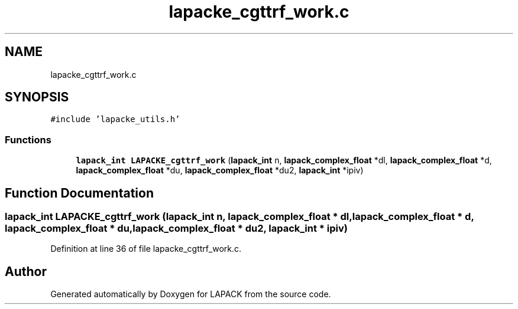.TH "lapacke_cgttrf_work.c" 3 "Tue Nov 14 2017" "Version 3.8.0" "LAPACK" \" -*- nroff -*-
.ad l
.nh
.SH NAME
lapacke_cgttrf_work.c
.SH SYNOPSIS
.br
.PP
\fC#include 'lapacke_utils\&.h'\fP
.br

.SS "Functions"

.in +1c
.ti -1c
.RI "\fBlapack_int\fP \fBLAPACKE_cgttrf_work\fP (\fBlapack_int\fP n, \fBlapack_complex_float\fP *dl, \fBlapack_complex_float\fP *d, \fBlapack_complex_float\fP *du, \fBlapack_complex_float\fP *du2, \fBlapack_int\fP *ipiv)"
.br
.in -1c
.SH "Function Documentation"
.PP 
.SS "\fBlapack_int\fP LAPACKE_cgttrf_work (\fBlapack_int\fP n, \fBlapack_complex_float\fP * dl, \fBlapack_complex_float\fP * d, \fBlapack_complex_float\fP * du, \fBlapack_complex_float\fP * du2, \fBlapack_int\fP * ipiv)"

.PP
Definition at line 36 of file lapacke_cgttrf_work\&.c\&.
.SH "Author"
.PP 
Generated automatically by Doxygen for LAPACK from the source code\&.
